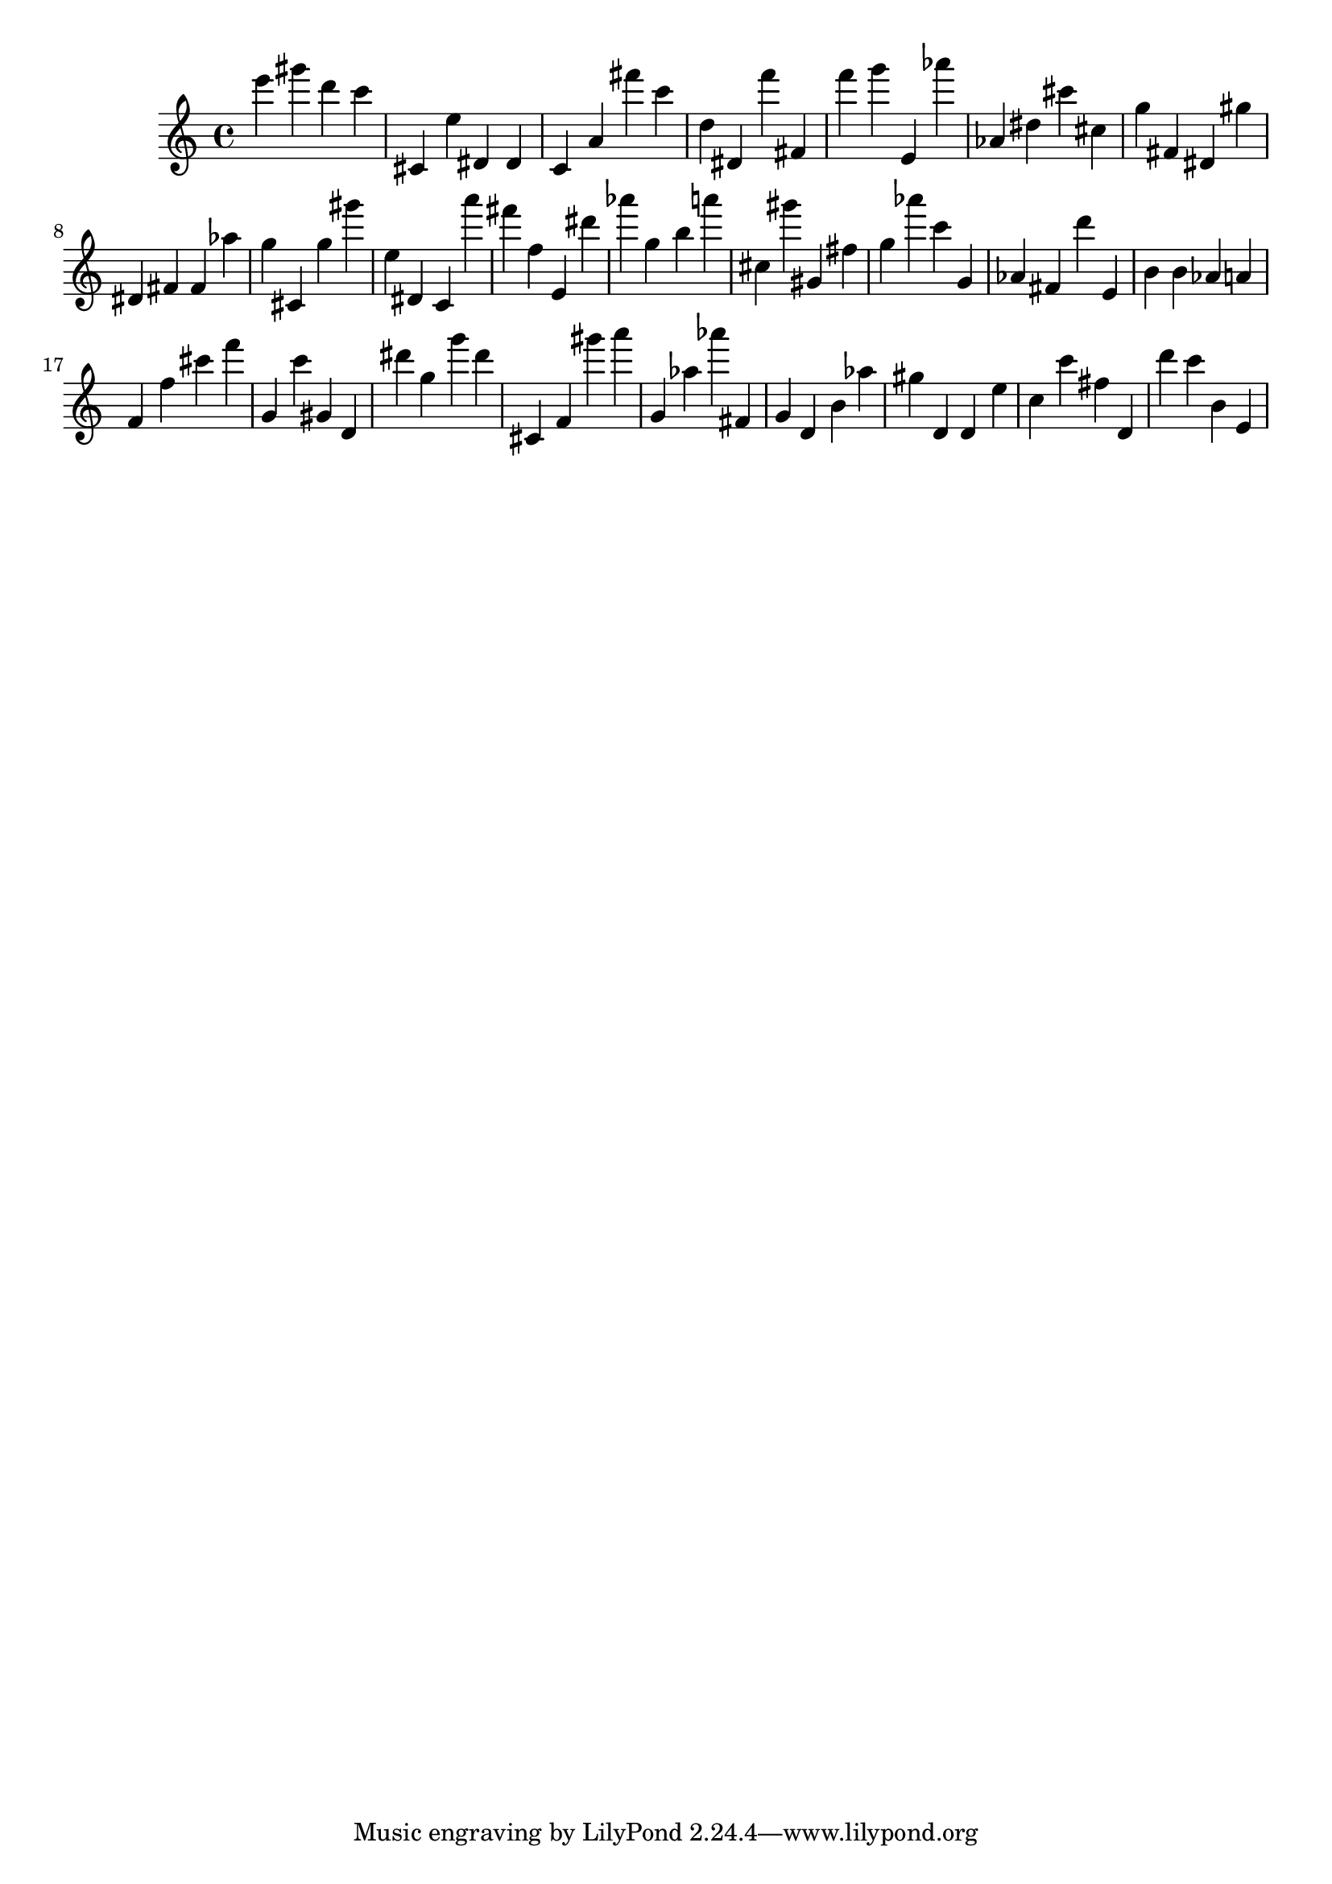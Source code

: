 \version "2.18.2"

\score {

{

\clef treble
e''' gis''' d''' c''' cis' e'' dis' dis' c' a' fis''' c''' d'' dis' f''' fis' f''' g''' e' as''' as' dis'' cis''' cis'' g'' fis' dis' gis'' dis' fis' fis' as'' g'' cis' g'' gis''' e'' dis' c' a''' fis''' f'' e' dis''' as''' g'' b'' a''' cis'' gis''' gis' fis'' g'' as''' c''' g' as' fis' d''' e' b' b' as' a' f' f'' cis''' f''' g' c''' gis' d' dis''' g'' g''' dis''' cis' f' gis''' a''' g' as'' as''' fis' g' d' b' as'' gis'' d' d' e'' c'' c''' fis'' d' d''' c''' b' e' 
}

 \midi { }
 \layout { }
}